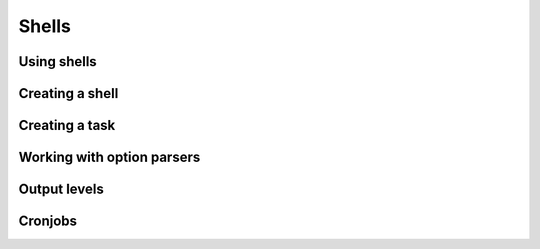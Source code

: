 Shells
######


Using shells
============

Creating a shell
================

Creating a task
===============

Working with option parsers
===========================

Output levels
=============

Cronjobs
========
